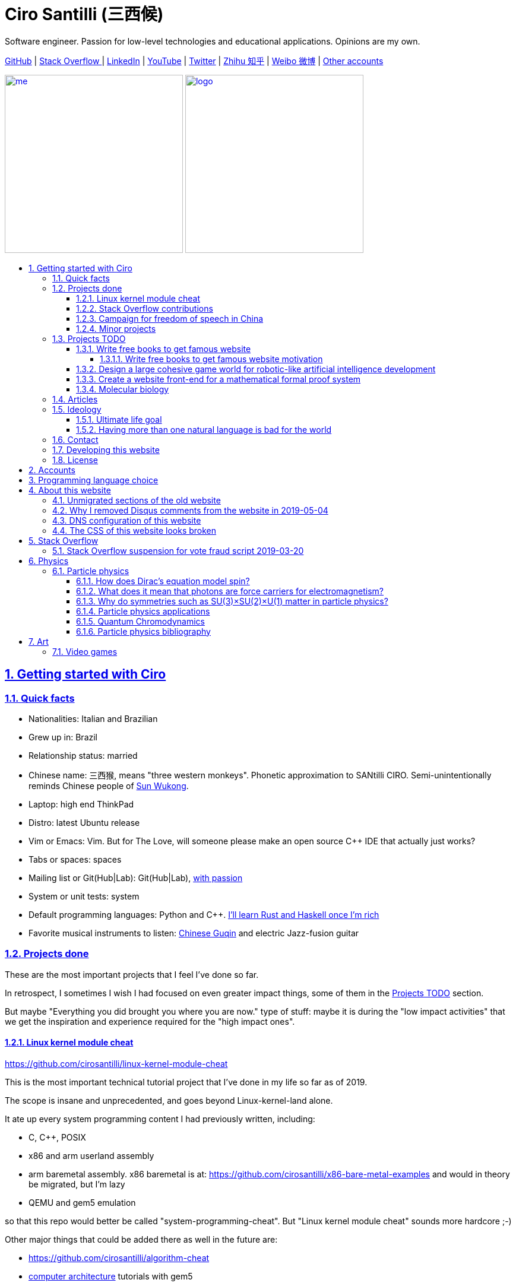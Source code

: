 = Ciro Santilli (三西候)
:description: Software engineer. Passion for low-level technologies and educational applications. Opinions are my own.
:docinfo: shared
:idprefix:
:idseparator: -
:nofooter:
:sectanchors:
:sectlinks:
:sectnumlevels: 6
:sectnums:
:toc-title:
:toc: macro
:toclevels: 6
:cirosantilli-booktree: https://github.com/booktree/booktree
:cirosantilli-china-dictatorship: https://github.com/cirosantilli/china-dictatorship
:cirosantilli-github: https://github.com/cirosantilli
:cirosantilli-repo-url: https://github.com/cirosantilli/cirosantilli.github.io
:cirosantilli-stack-overflow: https://stackoverflow.com/users/895245
:cirosantilli-twitter: https://twitter.com/cirosantilli
:cirosantilli-x86-bare-metal-examples: https://github.com/cirosantilli/x86-bare-metal-examples

{description}

link:{cirosantilli-github}[GitHub] |
link:{cirosantilli-stack-overflow}[Stack Overflow ] |
link:https://www.linkedin.com/in/cirosantilli[LinkedIn] |
link:https://www.youtube.com/channel/UCBrJjpKMpdrkA1VsAiR2wEg[YouTube] |
link:{cirosantilli-twitter}[Twitter] |
link:https://www.zhihu.com/people/cirosantilli/activities[Zhihu 知乎] |
link:https://www.weibo.com/p/1005055601627311[Weibo 微博] |
<<accounts,Other accounts>>

link:me.jpg[image:me.jpg[height=300]] link:logo.png[image:logo.png[height=300]]

toc::[]

== Getting started with Ciro

=== Quick facts

* Nationalities: Italian and Brazilian
* Grew up in: Brazil
* Relationship status: married
* Chinese name: 三西猴, means "three western monkeys". Phonetic approximation to SANtilli CIRO. Semi-unintentionally reminds Chinese people of https://en.wikipedia.org/wiki/Sun_Wukong[Sun Wukong].
* Laptop: high end ThinkPad
* Distro: latest Ubuntu release
* Vim or Emacs: Vim. But for The Love, will someone please make an open source C++ IDE that actually just works?
* Tabs or spaces: spaces
* Mailing list or Git(Hub|Lab): Git(Hub|Lab), link:https://webapps.stackexchange.com/questions/23197/reply-to-mailman-archived-message/115088#115088[with passion]
* System or unit tests: system
* Default programming languages: Python and C++. <<programming-language-choice,I'll learn Rust and Haskell once I'm rich>>
* Favorite musical instruments to listen: https://en.wikipedia.org/wiki/Guqin[Chinese Guqin] and electric Jazz-fusion guitar

=== Projects done

These are the most important projects that I feel I've done so far.

In retrospect, I sometimes I wish I had focused on even greater impact things, some of them in the <<projects-todo>> section.

But maybe "Everything you did brought you where you are now." type of stuff: maybe it is during the "low impact activities" that we get the inspiration and experience required for the "high impact ones".

==== Linux kernel module cheat

https://github.com/cirosantilli/linux-kernel-module-cheat

This is the most important technical tutorial project that I've done in my life so far as of 2019.

The scope is insane and unprecedented, and goes beyond Linux-kernel-land alone.

It ate up every system programming content I had previously written, including:

* C, C++, POSIX
* x86 and arm userland assembly
* arm baremetal assembly. x86 baremetal is at: https://github.com/cirosantilli/x86-bare-metal-examples and would in theory be migrated, but I'm lazy
* QEMU and gem5 emulation

so that this repo would better be called "system-programming-cheat". But "Linux kernel module cheat" sounds more hardcore ;-)

Other major things that could be added there as well in the future are:

* https://github.com/cirosantilli/algorithm-cheat
* link:https://en.wikipedia.org/wiki/Computer_architecture[computer architecture] tutorials with gem5

==== Stack Overflow contributions

{cirosantilli-stack-overflow}

{cirosantilli-stack-overflow}[image:https://stackoverflow.com/users/flair/895245.png?theme=dark[Stack overflow flare]]

My contributions have, unsurprisingly, centered around the subjects I have worked with: systems programming and web development, and necessary tooling to get those done, such a Git, Python, Bash and Ubuntu.

My self-selected best answers are listed at: <<articles>>

In Stack Overflow I like to:

* answer important questions found through Google which I need to solve an actual problem I have right now, and for which none of the existing answers satisfied me, and close duplicates.
* monitor less known tags which very few people know a lot about, but in which I specialize

I don't like to refresh the homepage looking for easy rep on widely known subjects.

For this reason, https://stackoverflow.com/help/badges/17/necromancer[Necromancer] is my favorite badge (get 5 upvotes on a question older than 60 days), and As of July 2019, https://data.stackexchange.com/stackoverflow/query/300735/users-with-most-necromancer-badges-at-a-given-date?Date=2019-07-15[I became the #1 user with the most of this badge]. Announcement link:https://twitter.com/cirosantilli/status/1146157392343785474[on Twitter].

The number two is link:https://stackoverflow.com/users/6309[VonC], who has about 16 times more answers than me in total! From this query: https://data.stackexchange.com/stackoverflow/query/1072396?&Date=2019-07-01&UserId=895245 it can be seen that as of July 2019, 1216 out of my 1329 answers were answered 60 days after the questions and constitute potential necromancers! Compare that to VonC's 1643 potential necromancers out of 21767 answers!

Stack Overflow reputation is of course, in itself, meaningless. People who contribute to popular subjects like web development will always have infinitely more reputation that the low level subjects.

For example, my most upvoted answer as of July 2019 is https://stackoverflow.com/questions/18875674/whats-the-difference-between-dependencies-devdependencies-and-peerdependencies/22004559#22004559 was written when I spent my first week playing with NodeJS (I was having a look at https://www.sharelatex.com/[ShareLaTeX], later merged into https://www.overleaf.com/[Overleaf], for <<write-free-books-to-get-famous-website,education>>), which I didn't touch again for several years, and still haven't "mastered" as of 2019!

What happens on the specialized topics though is that you end up getting to know all the 5 users who contribute 95% of the content pretty soon as you study those subjects.

My deep understanding of Stack Overflow mechanisms and its shortcomings also helped shape my ideas for: <<write-free-books-to-get-famous-website>>.

After answering so many questions, I ended up converging to a more or less consistent style, which I formalized at: https://meta.stackexchange.com/questions/18614/style-guide-for-questions-and-answers/326746#326746

More thourhgs on Stack Overflow at: <<stack-overflow>>

==== Campaign for freedom of speech in China

{cirosantilli-china-dictatorship}

link:xi-jinping-chrysanthemum-230-liusi.jpeg[image:xi-jinping-chrysanthemum-230-liusi.jpeg[]]

Like most people in the West, I have always been for political freedom of speech, and therefore against the Chinese government's policies.

However, the seriousness of the matter only fully dawned on me in 2015 when, my mother-in-law, a then a 63-year-old lady, was put into jail for 15 days for doing https://github.com/cirosantilli/china-dictatorship/tree/714d8104549ea19714787f148ff93c7403fd120c#falun-gong[Falun Gong].

In response, I decided to use my <<stack-overflow-contributions,considerable Stack Overflow presence>> to sabotage the website in China with keywords censored keywords on my username, for example: http://web.archive.org/web/20150602004401/https://stackoverflow.com/users/895245/ciro-santilli-%e5%85%ad%e5%9b%9b%e4%ba%8b%e4%bb%b6-%e6%b3%95%e8%bd%ae%e5%8a%9f-%e7%ba%b3%e7%b1%b3%e6%af%94%e4%ba%9a%e8%83%a1%e6%b5%b7%e5%b3%b0

The rationale of this is to force the Chinese Government to either:

* leave things as they are, and let censored keywords appear on Stack Overflow (most likely scenario)
* block Stack Overflow, and lose billions of dollars with worse IT technology
* disable the Great Firewall

Full rationale is described at: {cirosantilli-china-dictatorship}/tree/714d8104549ea19714787f148ff93c7403fd120c#why-keyword-attack

In the beginning, this link:https://github.com/cirosantilli/china-dictatorship/tree/236407528ab6424504e442e070d632496c110087#backlinks-to-this-repository[generated some commotion], but activity reduced as novelty wore off, and as I collected the reply to all possible comments at: {cirosantilli-china-dictatorship}

TODO: show off my insane profile view / reputation ratio: https://stats.stackexchange.com/questions/376361/how-to-find-the-sample-points-that-have-statistically-meaningful-large-outlier-r

==== Minor projects

These are some smaller projects that I carried out. They are all either for fun, or misguided use of my time done by an younger self.

* Naughty stuff. I like being naughty.
** https://github.com/cirosantilli/stack-overflow-vote-fraud-script[Stack Overflow Vote Fraud Script]. How do you think I got <<stack-overflow-contributions,my rep>>? Just kidding. Stack Overflow later forbade me from advertising these project: <<stack-overflow-suspension-for-vote-fraud-script-2019-03-20>>
** GitHub makes me feel especially naughty:
*** https://github.com/cirosantilli/all-github-commit-emails[All GitHub Commit Emails]: I extracted (almost) all Git commit emails from GitHub with Google BigQuery
*** https://github.com/cirosantilli/test-many-commits-1m/[A repository with 1 million commits]: likely the https://www.quora.com/Which-GitHub-repo-has-the-most-commits/answer/Ciro-SantilliI[live repo with the most commits as of 2017]
*** https://stackoverflow.com/questions/20099235/who-is-the-user-with-the-longest-streak-on-github/27742165#27742165[An 100 year GitHub streak], likely longest ever when that existed. It was consuming too much server resources however, which led to GitHub admins manually https://web.archive.org/web/20151021135921/https://github.com/cirosantilli/[turning off my contribution history].
*** https://github.com/cirosantilli/test-octopus-100k[A repository with a 100k commit Git octopus merge]. Now that is a true https://softwareengineering.stackexchange.com/questions/314215/can-a-git-commit-have-more-than-2-parents/377903#377903[Cthulhu merge].
* Because I <<write-free-books-to-get-famous-website,care about education>>, around 2014 I looked into markup languages and version control for books, before I noticed that this approach was useless and that ranking algorithms are all that matter:
** https://gitlab.com/gitlab-org/gitlab-ce[GitLab]: very important to me because I wanted to base {cirosantilli-booktree}[Booktree] on it.
+
I was https://github.com/gitlabhq/gitlabhq/graphs/contributors?from=2013-01-01&to=2015-01-01&type=a[the number 2 contributor from 2013 to 2015].
+
I have implemented some large features and several smaller improvements.
+
I was made a moderator of https://www.reddit.com/r/gitlab[/r/gitlab] in https://web.archive.org/web/20160524164714/https://www.reddit.com/r/gitlab/about/moderators[2016-05].
+
They send me a free swag bottle later after they got funding on to thank me for my contributions:
+
link:gitlab-bottle-beach.jpg[image:gitlab-bottle-beach.jpg[]]
+
I had to pay for the beach trip though.
** link:/markdown-style-guide[Markdown Style Guide]
** https://github.com/karlcow/markdown-testsuite[Markdown Testsuite improvements]: I have implemented the test runner a few months before CommonMark left stealth mode and killed it instantaneously.
+
At least MacFarlane was able to https://github.com/jgm/CommonMark/blob/2528c87c0cf08e02eb3e201c149cb3acf521e0c8/test/normalize.py#L8[reuse] part of the HTML normalizer https://github.com/karlcow/markdown-testsuite/blame/639cd234d71ca81956b61ff7876f37c3cdc5c043/run-tests.py[I wrote], and I extracted the multi-engine comparison to: https://github.com/cirosantilli/commonmark-implementation-compare[CommonMark Implementation Compare].
+
Playing with this project has led me to find and report many Markdown bugs / bad behavior on other software, e.g. https://github.com/isaacs/github/issues/297[GitHub] and https://github.com/fletcher/MultiMarkdown-4/issues/68[MultiMarkdown-4].
** https://github.com/isaacs/github[isaacs/github public unofficial GitHub issue tracker]: I have commented there so often that I https://github.com/isaacs/github/issues/430#issuecomment-123851480[was made a collaborator]
* Vim: sometimes I got crazy and wasted my time with Vimscript:
** https://github.com/plasticboy/vim-markdown[Vim Markdown]: the owner `plasticboy` was really nice and made me a collaborator for my contributions, notably a live ToC outline and the header mappings
** https://github.com/cirosantilli/vundle-plugin-tester[Vundle Plugin Tester], which I used to start the testing system of Vim Markdown
* https://github.com/cirosantilli/breakthrough-message[Breakthrough Message]: aliens!!! Creative / media project, powered by some Python scripts.

=== Projects TODO

These are projects which I'm seriously considering doing, and which I believe could have a considerable impact in the world, given a few months of work.

They are sorted in order of "most likely to get done first".

==== Write free books to get famous website

https://github.com/cirosantilli/write-free-science-books-to-get-famous-website

In this project, I want to explore if it is possible to create a sustainable website that will make people write university-level natural science books for free.

The initial incentive for those people is to make them famous and allow them to get more fulfilling jobs more easily, although I also want to add money transfer mechanisms to it later on.

The key intended technical innovation of the website is a PageRank-like algorithm that answers the key questions:

* who knows the most about subject X
* what is the best content for subject X

where any user can create any new subject X.

I envision a Wikipedia-like page, where you can fork a version of any subject or header to improve it, suggest changes via a "GitHub-pull-request-like" mechanism, and create bug reports under any given header.

Then, while reading an article about a subject, say, "The Fundamental Theorem of Calculus", you would be able to click a button, and easily view the other best articles about that subject.

Many subjects have changed very little in the last hundred years, and so I find it mind-blowing that people have to pay for books that teach them!

More than that however, if such project succeeds, it could fundamentally change the way university is organized, enormously improving its efficiency.

It could destroy the current educational system and replace it by one that lets people choose what they want to learn.

===== Write free books to get famous website motivation

Since I was young, I have been bewildered by the natural sciences and mathematics.

As a result, I have always suffered a lot at school: my grades were good, but I wasn't really learning those beautiful things that I wanted to learn!

School, instead of helping me, was just wasting my time with superficial knowledge.

First, before university, school organization had only one goal: put you into the best universities, to make a poster out of you and get publicity, so that more parents will be willing to pay them money to put their kids into good university.

Then, after entering university, although things got way better, teachers were still to a large extent researchers who didn't want to, know how to and above all have enough time and institutional freedom to teach things properly and make you see their beauty.

This is especially true because I was in Brazil, a third world country, where the opportunities are comparatively extremely limited to the first world.

And all of this is considering that was I was very luck and was already in some of the best educational institutions locally available already, and had comparatively awesome teachers. I wouldn't be here today if I hadn't had such advantages in the first place.

But no matter how awesome one teacher is, no single person can overcome a system so large and broken, without technological innovation that is.

The key problem all along the way is the Society's / Government's belief that everyone has to learn the same things, and that grades in exams mean anything.

I believe however, that exams are useless, and that there are only two meaningful metrics:

* reputation points for doing useful work for society
* how much money you make

Around 2012 however, I finally saw the light.

Firstly, I was introduced to LaTeX, and my mind was blown. Ha, so I can write my own books, and so can anyone, for free? Why isn't everyone doing that!

Then I found two websites that changed my life forever, and made be believe that there was an alternative: <<stack-overflow-contributions,Stack Overflow>> and {cirosantilli-github}[GitHub].

The brutal openness of it all. The raw high quality content. Ugliness and uselessness too no doubt. But definitely spark in a sea of darkness.

University was not needed anymore. I could learn whatever I wanted. A vision was born.

To make things worse, for a long time I was tired of seeing poor people begging on the streets every day and not doing anything about it.

So, by the time I left University, instead of pursuing a PhD in theoretical Mathematics or Physics just for the beauty of it as I had once considered, I had new plans.

We needed a new educational system. One that would allow people to fulfill their potential and desires, and truly <<ultimate-life-goal,improve society as a result>>, both in rich and poor countries.

And I found out that programming and applied mathematics could also be fun, so I might as well have some fun while doing this! ;-)

So I started {cirosantilli-booktree}[Booktree] in 2014, worked on it for an year, noticed the idea was dumb, and then started building this new idea and the courage to do it.

==== Design a large cohesive game world for robotic-like artificial intelligence development

Prototype: https://github.com/cirosantilli/Urho3D-cheat YouTube demo: https://www.youtube.com/watch?v=j_fl4xoGTKU

Less good discrete prototype: https://github.com/cirosantilli/rl-game-2d-grid YouTube demo: https://www.youtube.com/watch?v=TQ5k2u25eI8

Prior art research: https://github.com/cirosantilli/awesome-reinforcement-learning-games

link:ai-game-2d-continuous-basketball.png[image:ai-game-2d-continuous-basketball.png[]]

The goal of this project is to reach <<ultimate-life-goal,artificial general intelligence>>.

A few initiatives have created reasonable sets of robotics-like games for the purposes of AI development, most notably: link:https://en.wikipedia.org/wiki/OpenAI[OpenAI] and link:https://en.wikipedia.org/wiki/DeepMind[Google DeepMind].

However, all projects I've seen so far have only created sets of unrelated games, or worse: focused on closed games designed for humans!

What I really feel is needed is to create a single cohesive game world, designed specifically for this purpose, and with a very large number of game mechanics.

Notably, by "game mechanic" I mean "a magic aspect of the game world, which cannot be explained by object's location and inertia alone". For example:

* when you press a button here, a door opens somewhere far away
* when you touch certain types of objects, a chemical reaction may happen, but not other types of objects

Much in the spirit of link:http://www.gvgai.net/[], I we have to do the following loop:

* create an initial game
* find an AI that beats it well
* study the AI, and add a new mechanic that breaks the AI, but does not break a human!

The question then becomes: do we have enough computational power to simulation a game worlds that is analogous enough to the real world, so that our AI algorithms will also apply to the real world?

To reduce computation requirements, I have decided to focus on a 2D world at first. I am confident that such world with the right mechanics can break any AI, while still being faster to simulate than a 3D world.

My prototype used the Urho3D open source game engine, and that is a reasonable project, but I feel a raw SDL + Box2D + OpenGL solution from scratch would be faster to develop for my use case, since Urho3D has a lot of human-gaming features that I don't need. Also me and the 2019 maintainer link:https://github.com/cirosantilli/china-dictatorship/blob/236407528ab6424504e442e070d632496c110087/communities-that-censor-politics.md[don't share certain political views :-)], so I was blocked from the GitHub project and forum.

==== Create a website front-end for a mathematical formal proof system

When I first learnt the old link:https://en.wikipedia.org/wiki/Zermelo%E2%80%93Fraenkel_set_theory[Zermelo–Fraenkel set theory] and the idea of link:https://en.wikipedia.org/wiki/Formal_proof[Formal proofs], my mind was completely blown.

Finally, there it was: a proper and precise definition of mathematics, including a definition of integers, reals and limits!

Theorems are strings, proofs are string manipulations, and axioms are the initial strings that you can use.

Once proved, press a button on your computer, and the proof is automatically verified. No messy complicated "group of savants" reading it for 4 years and looking for flaws!

I am aware of a few formal proof systems with several theorems in their Git tracked standard library. I don't know which one is best, nor have I used any of them, but the hottest ones seem to be:

* https://github.com/coq/coq[]
* https://github.com/HOL-Theorem-Prover/HOL[]
* https://github.com/seL4/isabelle[]. I've been told however that this is "uncompilable" from source without blobs, to be verified.

And here are some more interesting links:

* https://github.com/awesomo4000/awesome-provable an awesome list of formal stuff
* https://devel.isa-afp.org/ Isabelle Archive of Formal Proofs. A curated list of Isabelle proofs, with minimal web UI. I want this, but without the manual curation, and with a better web UI.
* http://www.cs.ru.nl/~freek/100/ list of how many of the http://web.archive.org/web/20080105074243/http://personal.stevens.edu/~nkahl/Top100Theorems.html["Top 100 theorems"] had been proved in several formal systems.

However, it still blows my mind, that there isn't one awesome and dominating website, that hosts all those proofs, possibly an on the browser editor, and which all mathematicians in the world use as the one golden reference of mathematics to rule them all! 

Just imagine the impact.

Standard library maintainers don't have to deal with the impossible question of what is "beautiful" or "useful" enough mathematics to deserve merged: users just push content to the online database, and star what they like!

Interested in a conjecture? No problem: just subscribe to its formal statement + all known equivalents, and get an email on your inbox when it gets proved!

Are you a garage mathematician and have managed to prove a hard theorem, but no will will read your proof? Fuck that, just publish it on the system and let it get auto verified. Overnight fame awaits.

Notation incompatibility hell? A thing of the past, just automatically convert to your preferred representation.

Such a system would be the perfect companion to: <<write-free-books-to-get-famous-website>>. Just like computer code offers the backbone of <<linux-kernel-module-cheat>> Linux kernel tutorials, a formal proof system website would be the backbone of mathematics tutorials!

Furthermore, it would not be too hard to achieve this system!

All we would need would be something analogous to a package registry like https://pypi.org/[Python's PyPI] or https://www.npmjs.com/[NodeJS' registry].

Then, each person can publish packages containing proofs.

Packages can rely on other packages that contain pre-requisites definition or theorem.

Packages are just regular git repos, with some metadata. One notable metadata would be a human readable description of the theorems the package provides.

The package registry would then in addition to most package registries have a CI server in it, that checks the correctness of all proofs, generates a web-page showing each theorem.

All proofs can be conditional: the package registry simply shows clearly what axiom set a theorem is based on.

==== Molecular biology

https://github.com/cirosantilli/awesome-whole-cell-simulation

I know "nothing" about this domain, but I see it clearly that silicon industry is ending, and that molecular biology technology is the most promising and growing field today.

Such advances could one day lead to both <<ultimate-life-goal,biological super-AGI and immortality>>.

First, during the 2000's, the cost of sequencing fell to about 1000 USD per genome in the end of the 2010's. The medical consequences of this revolution are still trickling down the application ladder today, inevitably, but somewhat slowly due to tight control of medical records.

link:human-genome-sequencing-cost-evolution.png[image:human-genome-sequencing-cost-evolution.png[]]

https://www.genome.gov/sites/default/files/inline-images/Sequencing_Cost_Per_Genome_Feb%202019.png[Image source].

Then, in the 2010's, https://en.wikipedia.org/wiki/CRISPR_gene_editing[CRISPR/Cas9 gene editing] started opening up the way to actually modifying the genome that we could now see.

What's next?

I'd put my money on https://en.wikipedia.org/wiki/DNA_synthesis[DNA synthesis], see for example: https://twistbioscience.com/ | https://www.evonetix.com/technology/ | http://dnascript.co/ | https://www.ansabio.com/ | https://www.nuclera.com/

I'm also curious about simulations of cell metabolism, protein and small molecule, microscopy, analytical chemistry (mass spectroscopy), single cell techniques, ...

It's weird, cells feel a lot like <<linux-kernel-module-cheat,embedded systems>>: small, complex, hard to observe, and profound.

It saddens me that I'll die and humanity won't have understood the brain, maybe not even a measly E. Coli...

=== Articles

Selection of my best more or less short focused articles, most of them in the format of Stack Overflow answers.

I'll post updates on Twitter if I publish some new considerably cool one: {cirosantilli-twitter}

* Trended on https://news.ycombinator.com/[Hacker News]
** {cirosantilli-x86-bare-metal-examples}[x86 Bare Metal Examples] on https://news.ycombinator.com/item?id=19428700[2019-03-19]. The third time something related to that repo trends. Hacker news people really like that repo!
** https://stackoverflow.com/questions/22054578/how-to-run-a-program-without-an-operating-system/32483545#32483545[How to run a program without an operating system?] on https://web.archive.org/web/20181126123625/https://news.ycombinator.com[2018-11-26]. Covers x86 and ARM.
** link:/elf-hello-world[ELF Hello World Tutorial] on https://web.archive.org/web/20170517174951/https://news.ycombinator.com/news[2017-05-17]
** link:/x86-paging[x86 Paging Tutorial] on https://news.ycombinator.com/item?id=13773219[2017-03-02]. Number 1 Google search result for "x86 Paging" https://archive.is/VUSNt[in 2017-08].
* x86 Assembly
** https://stackoverflow.com/questions/980999/what-does-multicore-assembly-language-look-like/33651438#33651438[What does “multicore” assembly language look like?]
* Linux kernel
** https://unix.stackexchange.com/a/219674/32558[What do the flags in /proc/cpuinfo mean?]
** https://stackoverflow.com/a/31394861/895245[How does kernel get an executable binary file running under linux?]
** https://unix.stackexchange.com/questions/17122/is-it-possible-to-install-the-linux-kernel-alone/200572#200572[Is it possible to install the linux kernel alone?]
** https://stackoverflow.com/questions/11408041/how-to-debug-the-linux-kernel-with-gdb-and-qemu/33203642#33203642[How to debug the Linux kernel with GDB and QEMU?]
** https://stackoverflow.com/questions/33852690/can-the-sys-execve-system-call-in-the-linux-kernel-receive-both-absolute-or-re/42290593#42290593[Can the sys_execve() system call in the Linux kernel receive both absolute or relative paths?]
** https://stackoverflow.com/questions/5957570/what-is-the-difference-between-the-kernel-space-and-the-user-space/44285809#44285809[What is the difference between the kernel space and the user space?]
** https://stackoverflow.com/questions/5748492/is-there-any-api-for-determining-the-physical-address-from-virtual-address-in-li/45128487#45128487[Is there any API for determining the physical address from virtual address in Linux?]
** https://stackoverflow.com/questions/2429511/why-do-people-write-the-usr-bin-env-python-shebang-on-the-first-line-of-a-pyt/40938801#40938801[Why do people write the `#!/usr/bin/env` python shebang on the first line of a Python script?]
** https://unix.stackexchange.com/questions/122717/how-to-create-a-custom-linux-distro-that-runs-just-one-program-and-nothing-else/238579#238579[How to create a custom Linux distro that runs just one program and nothing else?]
** https://unix.stackexchange.com/questions/5518/what-is-the-difference-between-the-following-kernel-makefile-terms-vmlinux-vml/482978#482978[What is the difference between the following kernel Makefile terms: vmLinux, vmlinuz, vmlinux.bin, zimage & bzimage?]
* QEMU
** https://stackoverflow.com/questions/28315265/how-to-add-a-new-device-in-qemu-source-code/44612957#44612957[How to add a new device in QEMU source code?]
** https://askubuntu.com/questions/281763/is-there-any-prebuilt-qemu-ubuntu-image32bit-online/1081171#1081171[How to generate Ubuntu `debootstrap` disk images for QEMU?]
** https://stackoverflow.com/questions/10949169/how-to-create-a-multi-partition-sd-image-without-root-privileges/52850819#52850819[How to create a multi partition SD disk image without root privileges?]
* GCC
** https://stackoverflow.com/questions/3322911/what-do-linkers-do/33690144#33690144[How do linkers and address relocation works?]
** https://stackoverflow.com/a/30308151/895245[How many GCC optimization levels are there?]
** https://stackoverflow.com/questions/29391965/what-is-partial-linking-in-gnu-linker/53959624#53959624[What is incremental linking or partial linking?]
** https://stackoverflow.com/questions/3476093/replacing-ld-with-gold-any-experience/53921263#53921263[GOLD (`-fuse-ld=gold`) linker vs the traditional GNU ld]
* C / C++
** https://stackoverflow.com/questions/572547/what-does-static-mean-in-a-c-program/14339047#14339047[What does “static” mean in a C program?]
** https://stackoverflow.com/questions/1041866/in-c-source-what-is-the-effect-of-extern-c/30526795#30526795[In C++ source, what is the effect of extern “C”?]
** https://stackoverflow.com/questions/10186765/char-array-vs-char-pointer-in-c/30661089#30661089[Char array vs Char Pointer in C]
** https://stackoverflow.com/questions/847179/multiple-glibc-libraries-on-a-single-host/52454603#52454603[How to compile glibc from source and use it?]
* IEEE 754
** https://stackoverflow.com/questions/8341395/what-is-a-subnormal-floating-point-number/53203428#53203428[What is a subnormal floating point number?]
** https://stackoverflow.com/questions/18118408/what-is-difference-between-quiet-nan-and-signaling-nan/55648118#55648118[What is difference between quiet NaN and signaling NaN?]
** https://stackoverflow.com/questions/2618059/in-java-what-does-nan-mean/55673220#55673220[In Java, what does NaN mean?]
* Algorithms
** https://stackoverflow.com/a/29548834/895245[Heap vs Binary Search Tree (BST)]
* Git internals
** https://stackoverflow.com/a/25806452/895245[What does the git index contain EXACTLY?]
* Python
** https://stackoverflow.com/a/19950198/895245[What is the difference between old style and new style classes in Python?]
** https://stackoverflow.com/a/20022860/895245[What is a mixin in Python, and why are they useful?]
* Web
** https://stackoverflow.com/a/28380690/895245[What does enctype='multipart/form-data' mean?]
** https://stackoverflow.com/a/23877420/895245[How does JavaScript .prototype work?]
** https://stackoverflow.com/a/24595458/895245[.prop() vs .attr()]
* OpenGL
** https://stackoverflow.com/questions/3191978/how-to-use-glut-opengl-to-render-to-a-file/14324292#14324292[How to use GLUT/OpenGL to render to a file?]
** https://stackoverflow.com/questions/8847899/opengl-how-to-draw-text-using-only-opengl-methods/36065835#36065835[How to draw text using only opengl methods?]
** https://stackoverflow.com/questions/30864752/is-it-possible-to-build-a-heatmap-from-point-data-at-60-times-per-second/39839788#39839788[Is it possible to build a heatmap from point data at 60 times per second?]
** https://stackoverflow.com/questions/2571402/how-to-use-glortho-in-opengl/36046924#36046924[How to use `glOrtho()` in OpenGL?]
* Node.js
** https://stackoverflow.com/a/22004559/895245[What's the difference between dependencies, devDependencies and peerDependencies in npm package.json file?]
* Rails
** https://stackoverflow.com/a/25626629/895245[What is the difference between +<%+, +<%=+, +<%#+ and +-%>+ in ERB in Rails?]
* POSIX
** https://stackoverflow.com/a/31865755/895245[What is POSIX?]
* Systems programming
** https://stackoverflow.com/questions/868568/what-do-the-terms-cpu-bound-and-i-o-bound-mean/33510470#33510470[What do the terms “CPU bound” and “I/O bound” mean?]
** https://stackoverflow.com/questions/556405/what-do-real-user-and-sys-mean-in-the-output-of-time1/53937376#53937376[What do 'real', 'user' and 'sys' mean in the output of time?]
* Security
** https://security.stackexchange.com/a/72569/53321[Why is the same origin policy so important?]
* Media
** https://stackoverflow.com/questions/2205070/programmatically-synthesizing-programming-music/52126471#52126471[How to programmatically synthesize music?]
** https://stackoverflow.com/questions/12831761/how-to-resize-a-picture-using-ffmpegs-sws-scale/36487785#36487785[How to resize a picture using ffmpeg's sws_scale()?]
* Non technical
** https://github.com/cirosantilli/how-to-teach-efficiently[How to teach efficiently]
* Eclipse
** https://stackoverflow.com/questions/4038760/how-to-set-up-the-eclipse-for-remote-c-debugging-with-gdbserver/45608937#45608937[How to set up the Eclipse for remote C debugging with gdbserver?]
* Hardware
** https://www.quora.com/Are-there-good-open-source-standard-cell-libraries-to-learn-IC-synthesis-with-EDA-tools/answer/Ciro-Santilli[Are there good open source standard cell libraries to learn IC synthesis with EDA tools?]
* Scientific software
** https://stackoverflow.com/questions/5854515/large-plot-20-million-samples-gigabytes-of-data/55967461#55967461[A survey of open source interactive plotting software with a 10 million point scatter plot benchmark on Ubuntu 18.10]
* RTL, Verilog, VHDL
** https://stackoverflow.com/questions/38108243/is-it-possible-to-do-interactive-user-input-and-output-simulation-in-vhdl-or-ver/38174654#38174654[Is it possible to do interactive user input and output simulation in VHDL or Verilog?]

=== Ideology

==== Ultimate life goal

https://en.wikipedia.org/wiki/Basic_income[Unconditional basic income] is my ultimate https://en.wikipedia.org/wiki/Transhumanism[non-transhumanist] dream: to reach a state of technological advancement and distribution of resources so high that everyone gets money for doing nothing, enough for:

* basic survival needs: food, housing, clothes, hygiene, etc.
* two children to keep the world going. Or immortality tech, but I think that is harder and borderline transhumanist :-)
* high speed computer and Internet

Once a person has that, they can <<write-free-books-to-get-famous-website,learn, teach>> and create whatever they want. Or play video games all day long if they wish.

https://en.wikipedia.org/wiki/Basic_income_pilots[I don't think I will live to see this], so I content myself with helping it happen faster by increasing the efficiency of the world as I can. And having at least two well educated kids to carry on the project after I die :-)

Technologies which would help a lot towards unconditional basic income and might be required but which I don't think I will live to see:

* https://en.wikipedia.org/wiki/Artificial_general_intelligence[Artificial general intelligence] (AGI).
+
Given enough computational power per dollar, I believe AGI is inevitable.
+
Either:
+
--
** silicon based. Would be faster to achieve, but I'm not sure will ever happen given the end of Moore's Law
** genetically modified biological brains + https://en.wikipedia.org/wiki/Brain_in_a_vat[brain in a vat].
+
Imagine a brain the size of a building, perfectly engineered to solve certain engineering problems, and giving hints to human operators + taking feedback from cameras and audio attached to the operators.
+
This likely implies transhumanism, and https://en.wikipedia.org/wiki/Mind_uploading[mind uploading].
--
+
It was partly due this desire that I ended up learning systems programming and joining the silicon industry to help increase our computational capacity. The end of Moore's law might cut my dream short however, maybe we will never achieve silicon AGI.
* affordable https://en.wikipedia.org/wiki/Humanoid_robot[humanoid robots] with human-like energy efficiency and https://en.wikipedia.org/wiki/Power-to-weight_ratio[power-to-weight ratio].
+
But I feel that this is even less likely than AGI, since I'm alive at the end of silicon Moore's law and at the start of the Genome's Moore's law: information doubles, small sizes halve, but macroscopic mechanical artifacts stay the same.
+
I'm pretty certain about https://en.wikipedia.org/wiki/Brain%E2%80%93computer_interface[brain–computer interfaces], in particular https://github.com/cirosantilli/essays/blob/7e1147daeb941a95b96b099d0db0474db25116ea/questions-for-my-future-self.md[full BCI as defined here]. Post my life time however.
+
So in the worst case we can just grow brainless bodies and replace the cavity hole with a computer that controls the body, possibly with high level decisions coming from a remote building-sized genetically engineered biological AGI brain.

Of course, it is all about costs. A human costs about http://content.time.com/time/health/article/0,8599,1808049,00.html[130k 2010 USD / year]. So how cheap can we make the AGI / robot human equivalent / year for a given task?

AGI + humanoid robots likely implies https://en.wikipedia.org/wiki/AI_takeover[AI takeover] though. It would then come down to human loving bots vs human hating bots fighting it out. It will be both terrifying and fun to watch.

AGI alone would be very dangerous, in case it can get control of our nuclear arsenals through software zero days or https://en.wikipedia.org/wiki/Social_engineering_%28security%29[social engineering]. Although some https://www.quora.com/Could-a-group-of-hackers-break-into-military-networks-and-launch-or-detonate-nuclear-missiles[claim that is unlikely].

==== Having more than one natural language is bad for the world

Natural language diversity is beautiful, but useless.

The fact that in poor countries a huge number of people do not speak the economically dominating language of the world (currently English), is a major obstacle to the development of those countries.

Despite us being in the information age, the people in those countries cannot fully benefit from it at all!

Teaching its people English should be the number one priority of any country. Without that, there can be no technological development. Everything else is secondary and can be learnt off the Internet once you know English.

And the most efficient way to do that, is that every country should create amazing free open source English learning material for their own language.

Also consider the European countries.

What big companies have been created in Europe in the past 50 years, that have not been bought out by American or Japanese companies?

The key problem is that there are so many small countries in Europe, that any startup has to deal with too many incompatible legislation and cannot easily sell to the hole of Europe.

So then a larger company from a more uniform country comes and eats it up!

So why can't Europe unify its laws?

Because the countries are still essentially walled off by languages.

There isn't true mobility of people between countries.

You just can't go study or work in any other country (except for the UK, when it was still in the EU) without putting a huge effort into learning its language first.

Without this, there isn't enough mixing to truly make cultures more uniform, and therefore allow the laws to be more uniform.

For this reason, I believe Europe will only continue to go downhill with the years.

It is the European https://en.wikipedia.org/wiki/Tower_of_Babel[Tower of Babel].

=== Contact

To contact me publicly about any general subject that is not covered in a more specif repository, including saying hi or suggestions about this website, create a GitHub issue at: {cirosantilli-repo-url}/issues/new

For comments about China, please first read:

* https://github.com/cirosantilli/china-dictatorship#faq
* https://github.com/cirosantilli/china-dictatorship/blob/master/CONTRIBUTING.md

and then create a GitHub issue at: https://github.com/cirosantilli/china-dictatorship/issues/new

If you need private contact, extract my email from on of my GitHub repos or use LinkedIn.

link:https://en.wikipedia.org/wiki/Disqus[Disqus comments] were removed from this website in 2019-05-04, a manual dump is link:/disqus-archive/[available here], removal rationale: <<why-i-removed-disqus-comments-from-the-website-in-2019-05-04>>.

=== Developing this website

This website is powered by link:https://pages.github.com[GitHub Pages].

The source code is located at: {cirosantilli-repo-url}

Build locally, watch for changes and rebuild automatically, and start a local server with:

....
bundle install
./run
....

and then visit the website at:

....
xdg-open http://localhost:8000
....

After making any changes to the README.adoc, simply refresh the page to view the updates.

If you make changes to other files however, do the full rebuild with:

....
./build
....

Source: link:build[]

Publish changes:

....
./publish
....

Source: link:publish[]

GitHub forces us to use the master branch for the build output... so the actual source is in the branch `dev`.

Update the gems with:

....
bundle update
git add Gemfile.lock
git commit -m 'update gems'
....

This website was originally written in Markdown and link:https://github.com/jekyll/jekyll[Jekyll], however those were deprecated in favour of Asciidoctor when I saw the light, rationale shown at: link:/markdown-style-guide#use-asciidoc[]

Jekyll is only used now for backwards compatibility to not break some key content with high PageRank, I might kill it entirely at some point.

GitHub pages is chosen instead of a GitHub README for the following reasons:

* I will want some unsupported extensions, notably mathematics, likely with Katex server side:
** https://github.com/asciidoctor/asciidoctor/pull/3338
** https://stackoverflow.com/questions/11256433/how-to-show-math-equations-in-general-githubs-markdownnot-githubs-blog
** https://g14n.info/2014/09/math-on-github-pages/
** https://stackoverflow.com/questions/11256433/how-to-show-math-equations-in-general-githubs-markdownnot-githubs-blog
** https://www.quora.com/How-can-I-combine-latex-and-markdown-in-GitHub
* when GitHub dies, my website URL still lives and retains the PageRank!

=== License

This website and repository are licensed as: link:https://creativecommons.org/licenses/by-sa/4.0/[CC BY-SA 4.0] unless otherwise noted on a more specific page or header. The license can also be found at: link:LICENSE[].

== Accounts

I control the following accounts:

* http://seqanswers.com/forums/member.php?u=90053
* http://answers.gazebosim.org/users/2289/cirosantilli/
* https://4programmers.net/Profile/86786
* https://9gag.com/u/cirosantilli
* https://addons.mozilla.org/en-US/firefox/user/cirosantilli/
* https://androidforums.com/members/ciro-santilli.1918307
* https://ask.libreoffice.org/en/users/2352/cirosantilli/
* https://bbs.archlinux.org/profile.php?id=116270
* https://brilliant.org/profile/ciro-il1uxz/
* link:++https://bugzilla.gnome.org/page.cgi?id=describeuser.html&login=ciro.santilli@gmail.com++[]
* https://cirosantilli.blogspot.com/
* https://cirosantilli.imgur.com
* https://community.arm.com/people/cirosantilli
* https://community.atlassian.com/t5/user/viewprofilepage/user-id/680821
* https://community.plos.org/people/cirosantilli
* https://community.skype.com/t5/user/viewprofilepage/user-id/2646858
* https://community.zimbra.com/members/cirosantilli
* https://del.icio.us/cirosantilli
* https://dev.to/cirosantilli
* https://developer.mbed.org/users/cirosantilli/
* https://devtalk.nvidia.com/member/2118846/
* https://droit-finances.commentcamarche.net/profile/user/cirosantilli
* https://en.wikipedia.org/wiki/User:Ciro.santilli is also mine, but I lost the password
* https://en.wikipedia.org/wiki/User:Cirosantilli2
* https://eternagame.org/web/player/260828/
* https://figshare.com/authors/Ciro_Santilli/656781
* https://forum.osdev.org/memberlist.php?mode=viewprofile&u=16372
* https://forum.videolan.org/memberlist.php?mode=viewprofile&u=173503
* https://forum.xda-developers.com/member.php?u=7116837
* https://forums.androidcentral.com/members/cirosantilli-2734491
* https://framasphere.org/people/78a975c0b6c40133a3032a0000053625 https://framasphere.org/posts/1519871
* https://gitlab.com/u/cirosantilli
* https://hackaday.io/cirosantilli
* https://identity.kde.org/index.php?r=people/view&uid=cirosantilli
* https://jsfiddle.net/user/cirosantilli/
* https://launchpad.net/~cirosantilli
* https://nanohub.org/members/146301/
* https://next-episode.net/user/cirosantilli/
* https://opencollective.com/ciro-santilli
* https://orcid.org/0000-0003-2895-7763
* https://peerj.com/cirosantilli/
* https://profiles.3dgames.com.ar/profiles/1002278
* https://pypi.org/user/cirosantilli/
* https://software.intel.com/en-us/user/1090688
* https://soundcloud.com/cirosantilli
* https://steamcommunity.com/id/cirosantilli/
* https://support.mozilla.org/en-US/user/cirosantilli
* https://tabmixplus.org/forum/memberlist.php?mode=viewprofile&u=59846
* https://talk.commonmark.org/users/cirosantilli
* https://talk.jekyllrb.com/users/cirosantilli
* https://talks.cam.ac.uk/user/show/81142
* https://tatoeba.org/eng/user/profile/cirosantilli
* https://telegram.me/cirosantilli
* https://tuleap.net/users/cirosantilli
* https://tuleap.ring.cx/users/cirosantilli
* https://twittercommunity.com/users/cirosantilli/activity
* https://wiki.qemu.org/User:Cirosantilli
* https://www.airbnb.com/users/show/45794827
* https://www.bibsonomy.org/user/cirosantilli
* https://www.biostars.org/u/50170/
* https://www.bulletphysics.org/Bullet/phpBB3/memberlist.php?mode=viewprofile&u=11704
* https://www.codingame.com/profile/cddd0a711c22d97e8264361f7c8205567563841
* https://www.dailymotion.com/ciro-santilli
* https://www.digitalocean.com/community/users/cirosantilli
* https://www.ebay.com/usr/cirosantilli
* https://www.edaboard.com/member587087.html
* https://www.flickr.com/photos/141515492@N02/
* https://www.freecodecamp.org/fcc8f660b91-167c-4b04-a8da-5d50cdb46def
* https://www.gitbook.com/@cirosantilli
* https://www.hackerrank.com/cirosantilli
* https://www.hackster.io/cirosantilli
* https://www.html5gamedevs.com/profile/30103-cirosantilli/
* https://www.imdb.com/user/ur59802249
* https://www.instagram.com/cirosantilli/
* https://www.kaggle.com/cirosantilli
* https://www.linux.org/members/ciro-santilli.62540/
* https://www.linuxquestions.org/questions/user/cirosantilli-688439/
* https://www.meetup.com/members/252568305/
* https://www.mentebinaria.com.br/profile/1987-ciro-santilli/
* https://www.metacritic.com/user/cirosantilli
* https://www.mudhut.com/user/1995000
* https://www.myopportunity.com/en/profile/ciro-santilli
* https://www.opengl.org/discussion_boards/member.php/40269-cirosantilli
* https://www.patreon.com/cirosantilli
* https://www.plurk.com/cirosantilli
* https://www.quora.com/profile/Ciro-Santilli
* https://www.raspberrypi.org/forums/memberlist.php?mode=viewprofile&u=273389
* https://www.reddit.com/user/cirosantilli/ https://www.reddit.com/r/CirosantilliTest0/comments/5ek3di/i_own_this_website/
* https://www.shadertoy.com/user/cirosantilli
* https://www.tastekid.com/ciro.santilli
* https://www.ted.com/profiles/5822760
* https://www.transifex.com/user/profile/cirosantilli
* https://www.tripadvisor.com/members/cirosantilli

Accounts in Chinese websites. These accounts might be banned or altered or offer other limitations, so I will only communicate briefly through them:

* http://bbs.nibaedu.com/index.php?m=space&uid=70
* http://www.renren.com/338003848/profile
* http://www.tianya.cn/109285544 (can't post, no cell phone)
* https://pincong.rocks/people/cirosantilli
* https://tieba.baidu.com/home/main?id=5cd56369726f73616e74696c6c69c944
* https://v2ex.com/member/cirosantilli
* https://www.zhihu.com/people/cirosantilli. I was https://github.com/cirosantilli/china-dictatorship/tree/746d7e851097bfacfb03149138f0e16c8da9d8db#zhihu-ban[banned in 2018-06-25].

Dead websites:

* http://www.citeulike.org/user/cirosantilli (2019-05)

A younger unrelated Argentinian homonym I've found on Google:

* https://www.facebook.com/profile.php?id=100009065024069
* https://www.youtube.com/channel/UCY44wYp2nEuhMRBU1kHkdCA
* https://twitter.com/cirosantilli7

== Programming language choice

How I feel about various programming languages.

First, I feel that there is only space for two languages at most in the world: the compiled one, and the interpreted one.

For now, when I have the choice, I'll go for:

* Python as the interpreted one
* C++ for compiled

I also do some Bash when I'm lazy. But if the project goes on, I sooner or later regret that choice :-)

Those two are not by any means perfect from a language design point of view, and there are likely already better alternatives. I only choose them due to a pragmatic tradeoff between ecosystem and familiarity.

How I view other languages:

* C cool, but cannot make a large codebase DRY without insanity
* Ruby: the exact same as Python, and only strong in one domain: web, while Python rules everything else, and is not bad on web either. So just kill Ruby, please.
* JavaScript: I'm totally fine if NodeJS destroys Python and becomes the ONE scripting language to rule them all since Python and JavaScript are almost equally crappy.
+
I just don't use it much because of ecosystem / unfamiliarity.
* Java: good language, but I don't like the enterprisey ecosystem, and how closed Oracle has made the development process, and API patenting madness on Android.
* Haskell: I tried to learn some functional stuff, but too hard. Sounds really cool though.
* Rust: sounds cool, I would gladly replace C and C++ with it if the ecosystem ramps up.
* Go: likely a good replacement for Python. If the ecosystem gets there, I'll gladly use it more.
* Swift: I'm not an Apple person.
* Tcl, Perl: I'm not old enough for that, Python killed them before I awoke to programming. And I'm glad, Python feels less insane from my little exposure.
* R, GNU Octave: all of this is a waste of society's time, applied mathematicians are capable of writing a few braces in exchange for a sane general purpose language, we should just invest in good libraries with fast C bindings for those languages like Numpy where needed. And when I see the closed source ones like MATLAB being used, it makes me lose all hope on humanity.

== About this website

=== Unmigrated sections of the old website

It is interesting to see how your own ideas shift with time, I don't think the following are very important anymore, so I was lazy to migrate them:

* link:education[]
* link:skills[]

Likely because when I did the original website I was in a "I must show off my skills to get a job mindset", and now I'm more in a "CV websites are useless, just do amazing projects and showcase them on your website to help them succeed" mindset.

=== Why I removed Disqus comments from the website in 2019-05-04

Commit: https://github.com/cirosantilli/cirosantilli.github.io/commit/794705a201a79b5128934e69df85e3511655c03f

As I started getting a lot of comments on my home page, mostly about China, I decided that Disqus does not scale, and that it would be more productive long term to remove it and point people to GitHub issues instead.

Upsides of removal:

* Disqus discoverability is bad:
** there is no decent way to search existing issues, you have to do JavaScript infinite loading + Ctrl + F. So every reply that I write is a waste of time, as it will never be seen again.
** comments don't have: decent URLs, titles, metadata like tags or open / close
* Disqus archival is bad: http://web.archive.org/ does not work, and no one knows how to export the issues: https://www.archiveteam.org/index.php?title=Disqus
* before, I had two places where people could comment, Disqus and GitHub issues. Now there is just one.
* Disqus has ads if you ever reach enough traffic, which I'm not willing to have on my website, especially if I don't get paid for them! It also makes page loads slower, although that likely does not matter much.

Downsides:

* people are more likely to comment on Disqus than to create an issue on GitHub, especially because most people use GitHub professionally. But this has the upside that there will be less shitposts as well.
* with Disqus you can see all issues attached to a page automatically, which is nice. But for as long as I'm around, I intend to just solve the issues, cross link between content and issues and tag things appropriately.

My stance towards China hasn't changed, and China comments and corrections about this website are still welcome as always.

Related issue: https://github.com/cirosantilli/cirosantilli.github.io/issues/37

=== DNS configuration of this website

AKA how I serve this {cirosantilli-repo-url}[GitHub page] in my own domain.

I only touch this very rarely, and always forget and go into great pain whenever a change needs to done, so I really need to document what I did.

The last change was of 2019-07-07, when I moved from the www subdomain https://www.cirosantilli.com to the APEX https://cirosantilli.com[]. A redirect is setup from the www to APEX.

GoDaddy DNS entries:

....
Type    Name    Value                   TTL
A       @       185.199.108.153         1 Hour
A       @       185.199.109.153         1 Hour
A       @       185.199.110.153         1 Hour
A       @       185.199.111.153         1 Hour
CNAME   www     cirosantilli.github.io  1 Hour
....

where the IPs are obtained from: https://help.github.com/en/articles/setting-up-an-apex-domain#configuring-a-records-with-your-dns-provider (link:http://web.archive.org/web/20190707085154/https://help.github.com/en/articles/setting-up-an-apex-domain#configuring-a-records-with-your-dns-provider[archive]).

Under https://github.com/cirosantilli/cirosantilli.github.io/settings

* Custom domain: `cirosantilli.com`
* Enforce HTTPS: checked

And the CNAME file is tracked in this repository: link:CNAME[].

=== The CSS of this website looks broken

That which does not exist, cannot be broken.

== Stack Overflow

Stack Overflow contribution overview at: <<stack-overflow-contributions>>.

=== Stack Overflow suspension for vote fraud script 2019-03-20

After I got a lot of attention on Hacker News https://news.ycombinator.com/item?id=19428700 my Stack Overflow account was suspended for 3 days http://web.archive.org/web/20190320163458/https://stackoverflow.com/users/895245/ciro-santilli-新疆改造中心-六四事件-法轮功 and I received a magic notification that led to a private message:

____
Hello,

I'm writing in reference to your Stack Overflow account:

I don't understand why you are actively promoting and assisting people to commit fraud on the site.

I've removed this from your profile https://github.com/cirosantilli/stack-overflow-vote-fraud-script and do not expect you to post it around the site.

I'm suspending you to gain your attention on this matter.

We have temporarily suspended your account; you may return after 3 days.

Regards,

Stack Overflow Moderation Team

To: Aaron Hall ♦;Andy ♦;Baum mit Augen ♦;Bhargav Rao ♦;Bohemian ♦;BoltClock ♦;Brad Larson ♦;ChrisF ♦;Cody Gray ♦;deceze ♦;Ed Cottrell ♦;Flexo ♦;George Stocker ♦;Jean-François Fabre ♦;Jon Clements ♦;josliber ♦;Madara Uchiha ♦;Martijn Pieters ♦;meagar ♦;Michael Myers ♦;Rob ♦;Robert Harvey ♦;Ry- ♦;Samuel Liew ♦;Undo ♦;Yvette Colomb ♦
____

My reply:

____

Hi mods,

. https://en.wikipedia.org/wiki/Security_through_obscurity
+
https://en.wikipedia.org/wiki/Kerckhoffs%27s_principle
+
https://stackoverflow.com/questions/533965/why-is-security-through-obscurity-a-bad-idea
+
Security by obscurity does not work. If that is all Stack Overflow relies on, and that is what it looks like, then it is guaranteed to be flawed and already been attacked.
+
That is one of the reasons that my website will eventually beat Stack Overflow: https://github.com/cirosantilli/write-free-science-books-to-get-famous-website/tree/d77b18d2e7acb3558615797c36195f60dfd26306#pagerank-with-tags
. If you had messaged me and told me "take down or suspend" I would have done it immediately because I understand the meaning of political power.
+
That would have been the better course of action for everyone: I get no block, and you get no bad publicity as I shout Kerckhoff's principle on Twitter.
+
But maybe it is a good thing that people learn more about that.
. Is there an existing public discussion saying that you cannot advertise vote fraud tools on this website?
+
If not, can you please create that meta thread as a reference for future users, and perhaps let the community decide by itself?
+
In particular, will you still suspend me if I don't take down the GitHub repo?
+
Because if not, does it make any sense to prevent it from being mentioned in Stack Overflow? Any good GitHub repo just gets enough Google pagerank that it won't matter.
+
And if yes, nothing prevents me from re-uploading on an anonymous account.
____

https://twitter.com/cirosantilli/status/1108413211840339970

Reply and unsuspend quickly followed, with link still removed:

____
I suspended you to get your attention. Your attitude about going to Twitter about it does not bode well with me.

Feel free to have whatever you want in your GitHub repo. Just don't advertise tools to make it easier for people to circumvent the rules. As easy or as hard as it may be to circumvent them, you're handing it to people who may not be capable of doing so. It doesn't help.

Don't make threats to upload on an anonymous account. Accounts created to circumvent previous warnings are not welcomed on the site.

We don't need a meta thread to discuss whether it's ok to post voting fraud links in your profile and we definitely don't need to give it anymore publicity.

I'll unsuspend you, now we've had this discussion.

Regards,

Stack Overflow Moderation Team
____

A meta thread was later created by Yvette, to which I answered with the correct unpopular answer that will be downvoted to oblivion: https://meta.stackoverflow.com/questions/381577/is-it-ok-to-have-links-on-how-to-create-sock-puppets-and-gain-rep-fraudulently-i/381635#381635

== Physics

=== Particle physics

AKA: standard model.

==== How does Dirac's equation model spin?

This tutorial is awesome: https://www.youtube.com/watch?v=OCuaBmAzqek "Quantum Mechanics 12a - Dirac Equation I" by "viascience" published 2015-12-19.

==== What does it mean that photons are force carriers for electromagnetism?

TODO.

https://physics.stackexchange.com/questions/61095/photon-as-the-carrier-of-the-electromagnetic-force

==== Why do symmetries such as SU(3)×SU(2)×U(1) matter in particle physics?

TODO.

==== Particle physics applications

* https://www.quora.com/What-if-any-are-the-widespread-applications-of-quantum-field-theory-today
* https://www.quora.com/What-commercial-applications-in-high-energy-particle-physics-and-the-results-coming-out-of-the-LHC-do-we-expect-to-see-in-the-next-5-10-years

==== Quantum Chromodynamics

https://www.youtube.com/watch?v=FoR3hq5b5yE "Quarks, Gluon flux tubes, Strong Nuclear Force, & Quantum Chromodynamics" by "Physics Videos by Eugene Khutoryansky". Some decent visualizations.

==== Particle physics bibliography

YouTube channels:

* PBS Space Time: https://www.youtube.com/channel/UC7_gcs09iThXybpVgjHZ_7g A bit on the superficial side, but OK, 5-10 minute videos.
* Physics Videos by Eugene Khutoryansky https://www.youtube.com/user/EugeneKhutoryansky Some insight, but too slow and not experiments, just "truth".

== Art

Stuff that is beautiful and useless.

=== Video games

The things I like the most about video games as an adult are to watch:

* TAS: https://en.wikipedia.org/wiki/Tool-assisted_speedrun
* speed running evolution videos, which I consider as a probabilistic human achievable TAS

The most beautiful TAS I have ever seen are (highly biased by games I played casually when young):

* Super mario 64
** no-A press 120 stars attempts by shttps://en.wikipedia.org/wiki/Pannenkoek2012
+
2018 video outlining the 18 unique A presses missing for 120-stars at the time: https://www.youtube.com/watch?v=RJaL5QOq590
+
One of the most elaborate explained videos: https://www.youtube.com/watch?v=kpk2tdsPh0A "SM64 - Watch for Rolling Rocks - 0.5x A Presses"
** 1-key any percent run:
*** 2016 emulator run: https://www.youtube.com/watch?v=TkOkJvLKxUY
*** AGDQ 2018 commented TASBOT console verification: https://www.youtube.com/watch?v=xvWOLT9G6tM
*** Why we need one key: https://gaming.stackexchange.com/questions/249969/in-mario-64-speedruns-why-are-the-keys-necessary/351595#351595
* Super Mario World for the SNES abitrary code execution
** https://www.youtube.com/watch?v=OPcV9uIY5i4 with in-game programmed Pong and Snake, 2014
** https://www.youtube.com/watch?v=HxFh1CJOrTU Seth Bling does it manually in about 3 minutes, 2015
*** then he injected a Flappy Bird clone maunally!!! https://www.youtube.com/watch?v=hB6eY73sLV0, 2016
* Zelda ocarina of time wrong warp glitch:
** https://www.youtube.com/watch?v=uCO0jU66g3g 2016 video
** https://www.youtube.com/watch?v=Gso4MuNSuV8 EZScape explains the glitch, 2016
